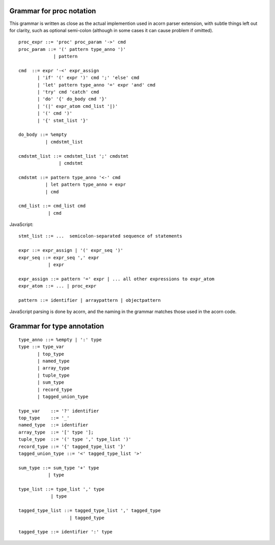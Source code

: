Grammar for proc notation
=========================

This grammar is written as close as the actual implemention used in acorn
parser extension, with subtle things left out for clarity, such as optional
semi-colon (although in some cases it can cause problem if omitted).

::

  proc_expr ::= 'proc' proc_param '->' cmd
  proc_param ::= '(' pattern type_anno ')'
               | pattern

  cmd  ::= expr '-<' expr_assign
         | 'if' '(' expr ')' cmd ';' 'else' cmd
         | 'let' pattern type_anno '=' expr 'and' cmd
         | 'try' cmd 'catch' cmd
         | 'do' '{' do_body cmd '}'
         | '(|' expr_atom cmd_list '|)'
         | '(' cmd ')'
         | '{' stmt_list '}'

  do_body ::= %empty
            | cmdstmt_list

  cmdstmt_list ::= cmdstmt_list ';' cmdstmt
                 | cmdstmt

  cmdstmt ::= pattern type_anno '<-' cmd
            | let pattern type_anno = expr
            | cmd

  cmd_list ::= cmd_list cmd
             | cmd


JavaScript::

  stmt_list ::= ...  semicolon-separated sequence of statements

  expr ::= expr_assign | '(' expr_seq ')'
  expr_seq ::= expr_seq ',' expr
             | expr

  expr_assign ::= pattern '=' expr | ... all other expressions to expr_atom
  expr_atom ::= ... | proc_expr

  pattern ::= identifier | arraypattern | objectpattern

JavaScript parsing is done by acorn, and the naming in the grammar matches
those used in the acorn code.


Grammar for type annotation
===========================

::

  type_anno ::= %empty | ':' type
  type ::= type_var
         | top_type
         | named_type
         | array_type
         | tuple_type
         | sum_type
         | record_type
         | tagged_union_type
         
  type_var    ::= '?' identifier
  top_type    ::= '_'
  named_type  ::= identifier
  array_type  ::= '[' type '];
  tuple_type  ::= '(' type ',' type_list ')'
  record_type ::= '{' tagged_type_list '}'
  tagged_union_type ::= '<' tagged_type_list '>'

  sum_type ::= sum_type '+' type
             | type

  type_list ::= type_list ',' type
              | type

  tagged_type_list ::= tagged_type_list ',' tagged_type
                     | tagged_type

  tagged_type ::= identifier ':' type

